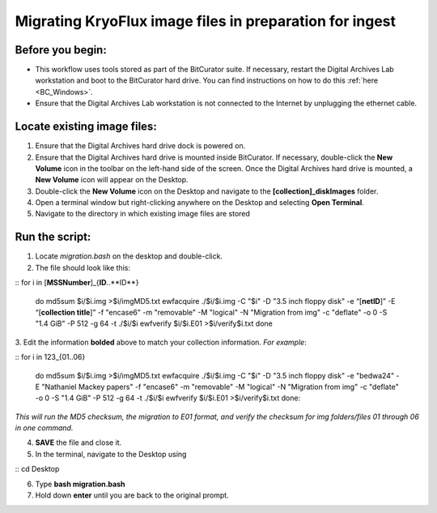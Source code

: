 .. _img_migration:

========================================================
Migrating KryoFlux image files in preparation for ingest
========================================================

-----------------
Before you begin:
-----------------

* This workflow uses tools stored as part of the BitCurator suite. If necessary, restart the Digital Archives Lab workstation and boot to the BitCurator hard drive. You can find instructions on how to do this :ref:`here <BC_Windows>`.
* Ensure that the Digital Archives Lab workstation is not connected to the Internet by unplugging the ethernet cable.

----------------------------
Locate existing image files:
----------------------------

1. Ensure that the Digital Archives hard drive dock is powered on. 
2. Ensure that the Digital Archives hard drive is mounted inside BitCurator. If necessary, double-click the **New Volume** icon in the toolbar on the left-hand side of the screen. Once the Digital Archives hard drive is mounted, a **New Volume** icon will appear on the Desktop.
3. Double-click the **New Volume** icon on the Desktop and navigate to the **[collection]_diskImages** folder.
4. Open a terminal window but right-clicking anywhere on the Desktop and selecting **Open Terminal**.
5. Navigate to the directory in which existing image files are stored

---------------
Run the script:
---------------

1. Locate *migration.bash* on the desktop and double-click. 
2. The file should look like this: 

:: 
for i in [**MSSNumber**]_{**ID**..**ID**}
	do
	md5sum $i/$i.img >$i/imgMD5.txt
	ewfacquire ./$i/$i.img -C "$i" -D "3.5 inch floppy disk" -e “[**netID**]” -E “[**collection title**]” -f "encase6" -m "removable" -M "logical" -N "Migration from img" -c "deflate" -o 0 -S "1.4 GiB" -P 512 -g 64 -t ./$i/$i
	ewfverify $i/$i.E01 >$i/verify$i.txt
	done
::

3. Edit the information **bolded** above to match your collection information. 
*For example*: 

::
for i in 123_{01..06}
	do md5sum $i/$i.img >$i/imgMD5.txt
	ewfacquire ./$i/$i.img -C "$i" -D "3.5 inch floppy disk" -e "bedwa24" -E "Nathaniel Mackey papers" -f "encase6" -m "removable" -M "logical" -N "Migration from img" -c "deflate" -o 0 -S "1.4 GiB" -P 512 -g 64 -t ./$i/$i
	ewfverify $i/$i.E01 >$i/verify$i.txt
	done::

*This will run the MD5 checksum, the migration to E01 format, and verify the checksum for img folders/files 01 through 06 in one command.* 

4. **SAVE** the file and close it. 
5. In the terminal, navigate to the Desktop using

::
cd Desktop
::

6. Type **bash migration.bash**
7. Hold down **enter** until you are back to the original prompt. 
